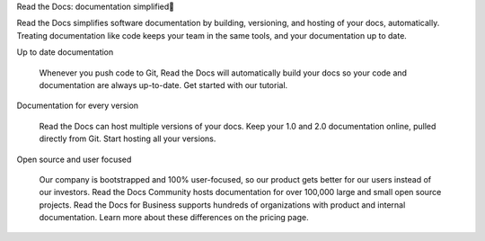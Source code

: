 Read the Docs: documentation simplified

Read the Docs simplifies software documentation by building, versioning, and hosting of your docs, automatically. Treating documentation like code keeps your team in the same tools, and your documentation up to date.

Up to date documentation

    Whenever you push code to Git, Read the Docs will automatically build your docs so your code and documentation are always up-to-date. Get started with our tutorial.
Documentation for every version

    Read the Docs can host multiple versions of your docs. Keep your 1.0 and 2.0 documentation online, pulled directly from Git. Start hosting all your versions.
Open source and user focused

    Our company is bootstrapped and 100% user-focused, so our product gets better for our users instead of our investors. Read the Docs Community hosts documentation for over 100,000 large and small open source projects. Read the Docs for Business supports hundreds of organizations with product and internal documentation. Learn more about these differences on the pricing page.
